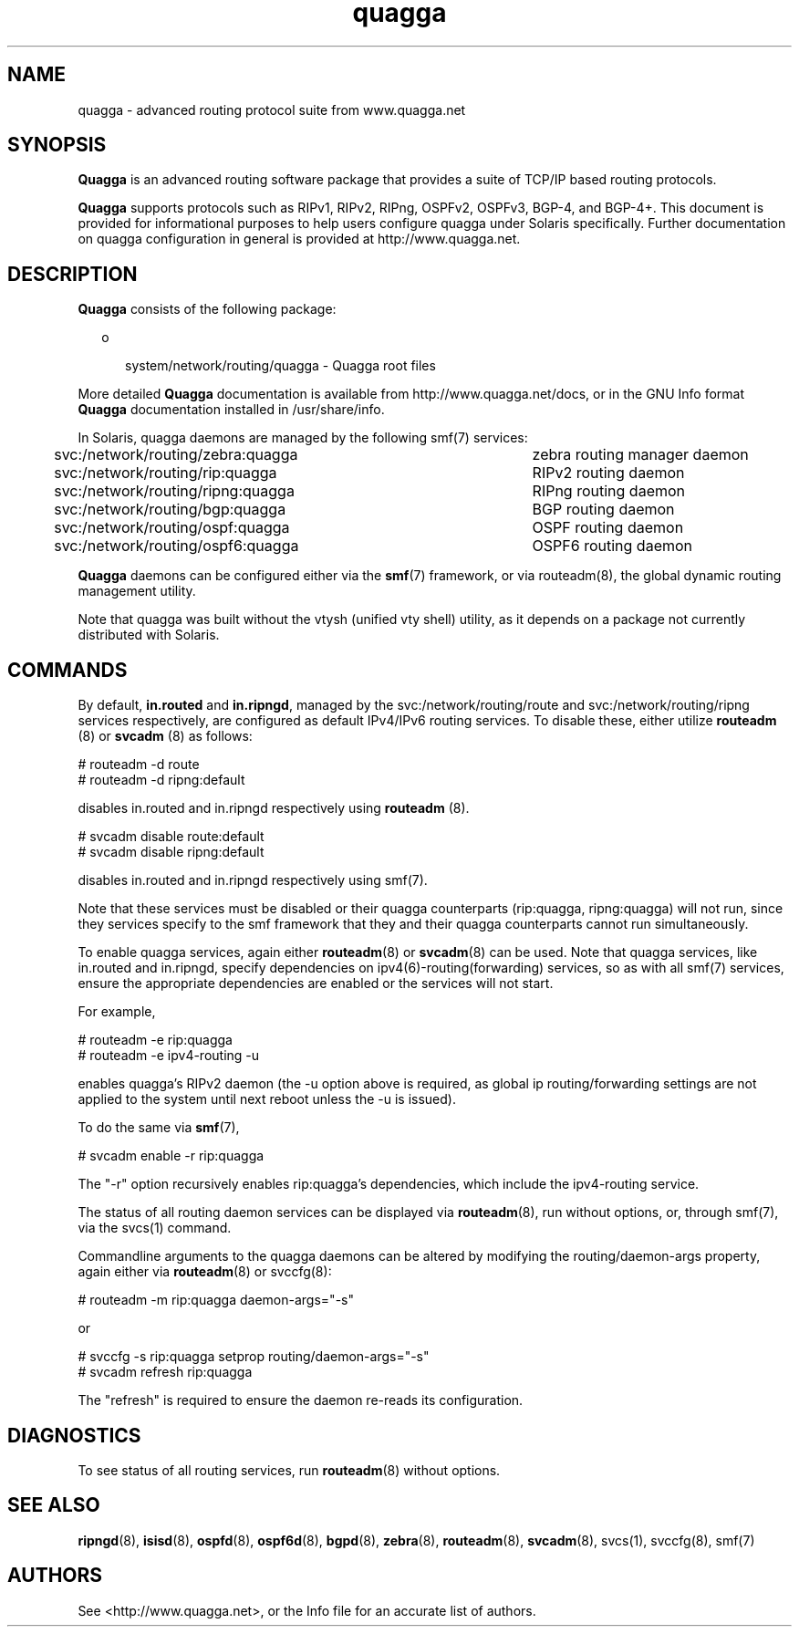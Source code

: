 '\" te
.\" Copyright (c) 2006, 2017, Oracle and/or its affiliates\&. All rights reserved\&.
.TH quagga 8 "20 Oct 2015" "Solaris 11.4" "System Administration Commands"
.SH "NAME"
quagga - advanced routing protocol suite from www.quagga.net
.SH "SYNOPSIS"
.PP
\fBQuagga\fR is an advanced routing software package that provides a suite of
TCP/IP based routing protocols.
.PP
\fBQuagga\fR supports protocols such as RIPv1, RIPv2, RIPng, OSPFv2, OSPFv3,
BGP-4, and BGP-4+. This document is provided for informational purposes to
help users configure quagga under Solaris specifically. Further
documentation on quagga configuration in general is provided at
http://www.quagga.net.
.SH "DESCRIPTION"
.PP
\fBQuagga\fR consists of the following package:
.sp
.in +2
.ie t \(bu
.el o
.mk
.in +3
.rt
system/network/routing/quagga - Quagga root files
.sp
.in -3
.in -2
.PP
More detailed \fBQuagga\fR documentation is available from
http://www.quagga.net/docs, or in the GNU Info format \fBQuagga\fR documentation
installed in /usr/share/info.
.PP
In Solaris, quagga daemons are managed by the following smf(7) services:
.PP
svc:/network/routing/zebra:quagga	zebra routing manager daemon
.PP
svc:/network/routing/rip:quagga	RIPv2 routing daemon
.PP
svc:/network/routing/ripng:quagga	RIPng routing daemon
.PP
svc:/network/routing/bgp:quagga	BGP routing daemon
.PP
svc:/network/routing/ospf:quagga	OSPF routing daemon
.PP
svc:/network/routing/ospf6:quagga	OSPF6 routing daemon
.PP
\fBQuagga\fR daemons can be configured either via the \fBsmf\fR(7) framework, or via routeadm(8),
the global dynamic routing management utility.
.PP
Note that quagga was built without the vtysh (unified vty shell) utility, as it depends on a package
not currently distributed with Solaris.
.PP
.SH "COMMANDS"
.PP
By default, \fBin.routed\fR and \fBin.ripngd\fR, managed by the svc:/network/routing/route
and svc:/network/routing/ripng services respectively, are configured as default 
IPv4/IPv6 routing services. To disable these, either utilize \fBrouteadm\fR (8) or 
\fBsvcadm\fR (8) as follows:
.sp
.nf
\f(CW# routeadm -d route
# routeadm -d ripng:default
\fR
.fi
.sp
disables in.routed and in.ripngd respectively using \fBrouteadm\fR (8). 
.sp
.nf
\f(CW# svcadm disable route:default
# svcadm disable ripng:default
\fR
.fi
.sp
disables in.routed and in.ripngd respectively using smf(7). 
.PP
Note that these services must be disabled or their quagga counterparts
(rip:quagga, ripng:quagga) will not run, since they services specify to the
smf framework that they and their quagga counterparts cannot run
simultaneously.
.PP
To enable quagga services, again either \fBrouteadm\fR(8) or \fBsvcadm\fR(8) can be used.
Note that quagga services, like in.routed and in.ripngd, specify dependencies
on ipv4(6)-routing(forwarding) services, so as with all smf(7) services, ensure the 
appropriate dependencies are enabled or the services will not start.
.PP
For example,
.sp
.nf
\f(CW# routeadm -e rip:quagga
# routeadm -e ipv4-routing -u
\fR
.fi
.sp
enables quagga's RIPv2 daemon (the -u option above is required, as 
global ip routing/forwarding settings are not applied to the system until next reboot
unless the -u is issued).
.PP
To do the same via \fBsmf\fR(7),
.sp
.nf
\f(CW# svcadm enable -r rip:quagga
\fR
.fi
.sp
The "-r" option recursively enables rip:quagga's dependencies, which include
the ipv4-routing service.
.PP
The status of all routing daemon services can be displayed via \fBrouteadm\fR(8),
run without options, or, through smf(7), via the svcs(1) command.
.PP
Commandline arguments to the quagga daemons can be altered by
modifying the routing/daemon-args property, again either via \fBrouteadm\fR(8)
or svccfg(8):
.sp
.nf
\f(CW# routeadm -m rip:quagga daemon-args="-s"
\fR
.fi
.sp
or
.sp
.nf
\f(CW# svccfg -s rip:quagga setprop routing/daemon-args="-s"
# svcadm refresh rip:quagga
\fR
.fi
.sp
The "refresh" is required to ensure the daemon re-reads its configuration.
.SH "DIAGNOSTICS"
.PP
To see status of all routing services, run \fBrouteadm\fR(8) without options.
.SH "SEE ALSO"
.PP
\fBripngd\fR(8), \fBisisd\fR(8), \fBospfd\fR(8), \fBospf6d\fR(8), \fBbgpd\fR(8), \fBzebra\fR(8), \fBrouteadm\fR(8),
\fBsvcadm\fR(8), svcs(1), svccfg(8), smf(7)
.SH "AUTHORS"
See <http://www.quagga.net>, or the Info file for an  accurate  list of authors.
